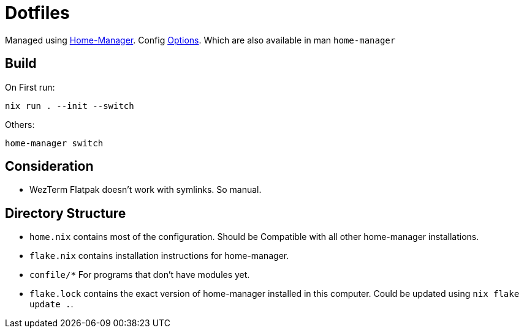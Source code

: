 = Dotfiles

Managed using https://nix-community.github.io/home-manager/index.xhtml#sec-flakes-standalone[Home-Manager]. 
Config https://nix-community.github.io/home-manager/options.xhtml[Options].
Which are also available in man `home-manager`

== Build

On First run:
```shell
nix run . --init --switch
```


Others:
```shell
home-manager switch
```
== Consideration

- WezTerm Flatpak doesn't work with symlinks. So manual.

== Directory Structure

- `home.nix` contains most of the configuration. Should be Compatible with all other home-manager installations.
- `flake.nix` contains installation instructions for home-manager.
- `confile/*` For programs that don't have modules yet.
- `flake.lock` contains the exact version of home-manager installed in this computer. Could be updated using `nix flake update .`.
